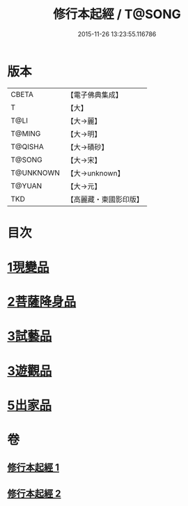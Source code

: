 #+TITLE: 修行本起經 / T@SONG
#+DATE: 2015-11-26 13:23:55.116786
* 版本
 |     CBETA|【電子佛典集成】|
 |         T|【大】     |
 |      T@LI|【大→麗】   |
 |    T@MING|【大→明】   |
 |   T@QISHA|【大→磧砂】  |
 |    T@SONG|【大→宋】   |
 | T@UNKNOWN|【大→unknown】|
 |    T@YUAN|【大→元】   |
 |       TKD|【高麗藏・東國影印版】|

* 目次
* [[file:KR6b0040_001.txt::001-0461a6][1現變品]]
* [[file:KR6b0040_001.txt::0463b11][2菩薩降身品]]
* [[file:KR6b0040_001.txt::0465b8][3試藝品]]
* [[file:KR6b0040_002.txt::002-0466b13][3遊觀品]]
* [[file:KR6b0040_002.txt::0467c4][5出家品]]
* 卷
** [[file:KR6b0040_001.txt][修行本起經 1]]
** [[file:KR6b0040_002.txt][修行本起經 2]]
